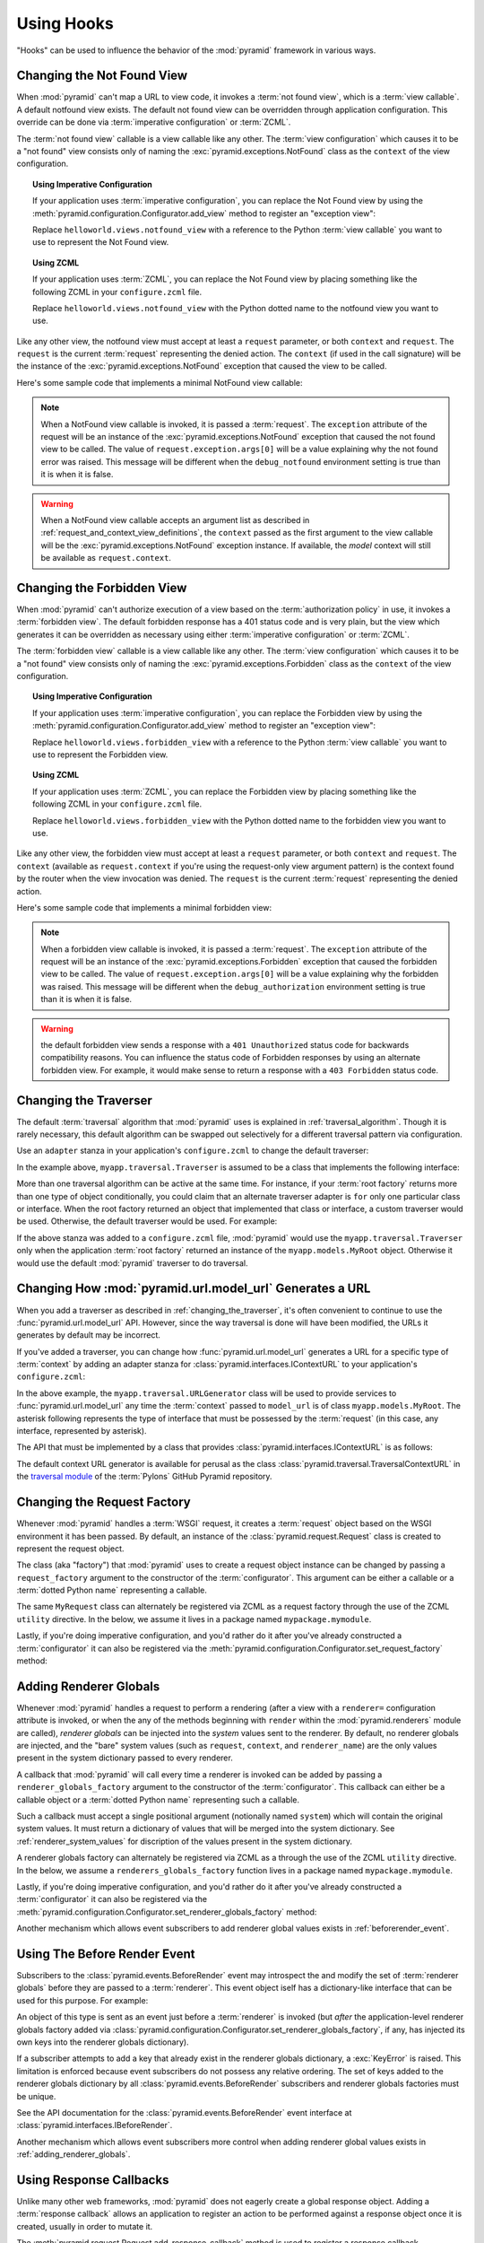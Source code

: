 .. _hooks_chapter:

Using Hooks
===========

"Hooks" can be used to influence the behavior of the :mod:`pyramid`
framework in various ways.

.. index::
   single: not found view

.. _changing_the_notfound_view:

Changing the Not Found View
---------------------------

When :mod:`pyramid` can't map a URL to view code, it invokes a
:term:`not found view`, which is a :term:`view callable`. A default
notfound view exists.  The default not found view can be overridden
through application configuration.  This override can be done via
:term:`imperative configuration` or :term:`ZCML`.

The :term:`not found view` callable is a view callable like any other.
The :term:`view configuration` which causes it to be a "not found"
view consists only of naming the :exc:`pyramid.exceptions.NotFound`
class as the ``context`` of the view configuration.

.. topic:: Using Imperative Configuration

   If your application uses :term:`imperative configuration`, you can
   replace the Not Found view by using the
   :meth:`pyramid.configuration.Configurator.add_view` method to
   register an "exception view":

   .. code-block:: python
      :linenos:

      from pyramid.exceptions import NotFound
      from helloworld.views import notfound_view
      config.add_view(notfound_view, context=NotFound)

   Replace ``helloworld.views.notfound_view`` with a reference to the
   Python :term:`view callable` you want to use to represent the Not
   Found view.

.. topic:: Using ZCML

   If your application uses :term:`ZCML`, you can replace the Not Found
   view by placing something like the following ZCML in your
   ``configure.zcml`` file.

   .. code-block:: xml
      :linenos:

      <view
        view="helloworld.views.notfound_view"
        context="pyramid.exceptions.NotFound"/>

   Replace ``helloworld.views.notfound_view`` with the Python dotted name
   to the notfound view you want to use.

Like any other view, the notfound view must accept at least a
``request`` parameter, or both ``context`` and ``request``.  The
``request`` is the current :term:`request` representing the denied
action.  The ``context`` (if used in the call signature) will be the
instance of the :exc:`pyramid.exceptions.NotFound` exception that
caused the view to be called.

Here's some sample code that implements a minimal NotFound view
callable:

.. code-block:: python
   :linenos:

   from pyramid.httpexceptions import HTTPNotFound

   def notfound_view(request):
       return HTTPNotFound()

.. note:: When a NotFound view callable is invoked, it is passed a
   :term:`request`.  The ``exception`` attribute of the request will
   be an instance of the :exc:`pyramid.exceptions.NotFound`
   exception that caused the not found view to be called.  The value
   of ``request.exception.args[0]`` will be a value explaining why the
   not found error was raised.  This message will be different when
   the ``debug_notfound`` environment setting is true than it is when
   it is false.

.. warning:: When a NotFound view callable accepts an argument list as
   described in :ref:`request_and_context_view_definitions`, the
   ``context`` passed as the first argument to the view callable will
   be the :exc:`pyramid.exceptions.NotFound` exception instance.
   If available, the *model* context will still be available as
   ``request.context``.

.. index::
   single: forbidden view

.. _changing_the_forbidden_view:

Changing the Forbidden View
---------------------------

When :mod:`pyramid` can't authorize execution of a view based on
the :term:`authorization policy` in use, it invokes a :term:`forbidden
view`.  The default forbidden response has a 401 status code and is
very plain, but the view which generates it can be overridden as
necessary using either :term:`imperative configuration` or
:term:`ZCML`.

The :term:`forbidden view` callable is a view callable like any other.
The :term:`view configuration` which causes it to be a "not found"
view consists only of naming the :exc:`pyramid.exceptions.Forbidden`
class as the ``context`` of the view configuration.

.. topic:: Using Imperative Configuration

   If your application uses :term:`imperative configuration`, you can
   replace the Forbidden view by using the
   :meth:`pyramid.configuration.Configurator.add_view` method to
   register an "exception view":

   .. code-block:: python
      :linenos:

      from helloworld.views import forbidden_view
      from pyramid.exceptions import Forbidden
      config.add_view(forbidden_view, context=Forbidden)

   Replace ``helloworld.views.forbidden_view`` with a reference to the
   Python :term:`view callable` you want to use to represent the
   Forbidden view.

.. topic:: Using ZCML

   If your application uses :term:`ZCML`, you can replace the
   Forbidden view by placing something like the following ZCML in your
   ``configure.zcml`` file.

   .. code-block:: xml
      :linenos:

      <view
        view="helloworld.views.notfound_view"
        context="pyramid.exceptions.Forbidden"/>

   Replace ``helloworld.views.forbidden_view`` with the Python
   dotted name to the forbidden view you want to use.

Like any other view, the forbidden view must accept at least a
``request`` parameter, or both ``context`` and ``request``.  The
``context`` (available as ``request.context`` if you're using the
request-only view argument pattern) is the context found by the router
when the view invocation was denied.  The ``request`` is the current
:term:`request` representing the denied action.

Here's some sample code that implements a minimal forbidden view:

.. code-block:: python
   :linenos:

   from pyramid.chameleon_zpt import render_template_to_response

   def forbidden_view(request):
       return render_template_to_response('templates/login_form.pt')

.. note:: When a forbidden view callable is invoked, it is passed a
   :term:`request`.  The ``exception`` attribute of the request will
   be an instance of the :exc:`pyramid.exceptions.Forbidden`
   exception that caused the forbidden view to be called.  The value
   of ``request.exception.args[0]`` will be a value explaining why the
   forbidden was raised.  This message will be different when the
   ``debug_authorization`` environment setting is true than it is when
   it is false.

.. warning:: the default forbidden view sends a response with a ``401
   Unauthorized`` status code for backwards compatibility reasons.
   You can influence the status code of Forbidden responses by using
   an alternate forbidden view.  For example, it would make sense to
   return a response with a ``403 Forbidden`` status code.

.. index::
   single: traverser

.. _changing_the_traverser:

Changing the Traverser
----------------------

The default :term:`traversal` algorithm that :mod:`pyramid` uses is
explained in :ref:`traversal_algorithm`.  Though it is rarely
necessary, this default algorithm can be swapped out selectively for a
different traversal pattern via configuration.

Use an ``adapter`` stanza in your application's ``configure.zcml`` to
change the default traverser:

.. code-block:: xml
   :linenos:

    <adapter
      factory="myapp.traversal.Traverser"
      provides="pyramid.interfaces.ITraverser"
      for="*"
      />

In the example above, ``myapp.traversal.Traverser`` is assumed to be
a class that implements the following interface:

.. code-block:: python
   :linenos:

   class Traverser(object):
       def __init__(self, root):
           """ Accept the root object returned from the root factory """

       def __call__(self, request):
           """ Return a dictionary with (at least) the keys ``root``,
           ``context``, ``view_name``, ``subpath``, ``traversed``,
           ``virtual_root``, and ``virtual_root_path``.  These values are
           typically the result of an object graph traversal.  ``root``
           is the physical root object, ``context`` will be a model
           object, ``view_name`` will be the view name used (a Unicode
           name), ``subpath`` will be a sequence of Unicode names that
           followed the view name but were not traversed, ``traversed``
           will be a sequence of Unicode names that were traversed
           (including the virtual root path, if any) ``virtual_root``
           will be a model object representing the virtual root (or the
           physical root if traversal was not performed), and
           ``virtual_root_path`` will be a sequence representing the
           virtual root path (a sequence of Unicode names) or None if
           traversal was not performed.

           Extra keys for special purpose functionality can be added as
           necessary.

           All values returned in the dictionary will be made available
           as attributes of the ``request`` object.
           """

More than one traversal algorithm can be active at the same time.  For
instance, if your :term:`root factory` returns more than one type of
object conditionally, you could claim that an alternate traverser
adapter is ``for`` only one particular class or interface.  When the
root factory returned an object that implemented that class or
interface, a custom traverser would be used.  Otherwise, the default
traverser would be used.  For example:

.. code-block:: xml
   :linenos:

    <adapter
      factory="myapp.traversal.Traverser"
      provides="pyramid.interfaces.ITraverser"
      for="myapp.models.MyRoot"
      />

If the above stanza was added to a ``configure.zcml`` file,
:mod:`pyramid` would use the ``myapp.traversal.Traverser`` only
when the application :term:`root factory` returned an instance of the
``myapp.models.MyRoot`` object.  Otherwise it would use the default
:mod:`pyramid` traverser to do traversal.

.. index::
   single: url generator

Changing How :mod:`pyramid.url.model_url` Generates a URL
------------------------------------------------------------

When you add a traverser as described in
:ref:`changing_the_traverser`, it's often convenient to continue to
use the :func:`pyramid.url.model_url` API.  However, since the way
traversal is done will have been modified, the URLs it generates by
default may be incorrect.

If you've added a traverser, you can change how
:func:`pyramid.url.model_url` generates a URL for a specific type
of :term:`context` by adding an adapter stanza for
:class:`pyramid.interfaces.IContextURL` to your application's
``configure.zcml``:

.. code-block:: xml
   :linenos:

    <adapter
      factory="myapp.traversal.URLGenerator"
      provides="pyramid.interfaces.IContextURL"
      for="myapp.models.MyRoot *"
      />

In the above example, the ``myapp.traversal.URLGenerator`` class will
be used to provide services to :func:`pyramid.url.model_url` any
time the :term:`context` passed to ``model_url`` is of class
``myapp.models.MyRoot``.  The asterisk following represents the type
of interface that must be possessed by the :term:`request` (in this
case, any interface, represented by asterisk).

The API that must be implemented by a class that provides
:class:`pyramid.interfaces.IContextURL` is as follows:

.. code-block:: python
  :linenos:

  from zope.interface import Interface

  class IContextURL(Interface):
      """ An adapter which deals with URLs related to a context.
      """
      def __init__(self, context, request):
          """ Accept the context and request """

      def virtual_root(self):
          """ Return the virtual root object related to a request and the
          current context"""

      def __call__(self):
          """ Return a URL that points to the context """

The default context URL generator is available for perusal as the
class :class:`pyramid.traversal.TraversalContextURL` in the
`traversal module
<http://github.com/Pylons/pyramid/blob/master/pyramid/traversal.py>`_ of
the :term:`Pylons` GitHub Pyramid repository.

.. _changing_the_request_factory:

Changing the Request Factory
----------------------------

Whenever :mod:`pyramid` handles a :term:`WSGI` request, it creates
a :term:`request` object based on the WSGI environment it has been
passed.  By default, an instance of the
:class:`pyramid.request.Request` class is created to represent the
request object.

The class (aka "factory") that :mod:`pyramid` uses to create a
request object instance can be changed by passing a
``request_factory`` argument to the constructor of the
:term:`configurator`.  This argument can be either a callable or a
:term:`dotted Python name` representing a callable.

.. code-block:: python
   :linenos:

   from pyramid.request import Request

   class MyRequest(Request):
       pass

   config = Configurator(request_factory=MyRequest)

The same ``MyRequest`` class can alternately be registered via ZCML as
a request factory through the use of the ZCML ``utility`` directive.
In the below, we assume it lives in a package named
``mypackage.mymodule``.

.. code-block:: xml
   :linenos:

   <utility
      component="mypackage.mymodule.MyRequest"
      provides="pyramid.interfaces.IRequestFactory"
    />

Lastly, if you're doing imperative configuration, and you'd rather do
it after you've already constructed a :term:`configurator` it can also
be registered via the
:meth:`pyramid.configuration.Configurator.set_request_factory`
method:

.. code-block:: python
   :linenos:

   from pyramid.configuration import Configurator
   from pyramid.request import Request

   class MyRequest(Request):
       pass

   config = Configurator()
   config.set_request_factory(MyRequest)

.. _adding_renderer_globals:

Adding Renderer Globals
-----------------------

Whenever :mod:`pyramid` handles a request to perform a rendering
(after a view with a ``renderer=`` configuration attribute is invoked,
or when the any of the methods beginning with ``render`` within the
:mod:`pyramid.renderers` module are called), *renderer globals* can
be injected into the *system* values sent to the renderer.  By
default, no renderer globals are injected, and the "bare" system
values (such as ``request``, ``context``, and ``renderer_name``) are
the only values present in the system dictionary passed to every
renderer.

A callback that :mod:`pyramid` will call every time a renderer is
invoked can be added by passing a ``renderer_globals_factory``
argument to the constructor of the :term:`configurator`.  This
callback can either be a callable object or a :term:`dotted Python
name` representing such a callable.

.. code-block:: python
   :linenos:

   def renderer_globals_factory(system):
       return {'a':1}

   config = Configurator(
            renderer_globals_factory=renderer_globals_factory)

Such a callback must accept a single positional argument (notionally
named ``system``) which will contain the original system values.  It
must return a dictionary of values that will be merged into the system
dictionary.  See :ref:`renderer_system_values` for discription of the
values present in the system dictionary.

A renderer globals factory can alternately be registered via ZCML as a
through the use of the ZCML ``utility`` directive.  In the below, we
assume a ``renderers_globals_factory`` function lives in a package
named ``mypackage.mymodule``.

.. code-block:: xml
   :linenos:

   <utility
      component="mypackage.mymodule.renderer_globals_factory"
      provides="pyramid.interfaces.IRendererGlobalsFactory"
    />

Lastly, if you're doing imperative configuration, and you'd rather do
it after you've already constructed a :term:`configurator` it can also
be registered via the
:meth:`pyramid.configuration.Configurator.set_renderer_globals_factory`
method:

.. code-block:: python
   :linenos:

   from pyramid.configuration import Configurator

   def renderer_globals_factory(system):
       return {'a':1}

   config = Configurator()
   config.set_renderer_globals_factory(renderer_globals_factory)

Another mechanism which allows event subscribers to add renderer global values
exists in :ref:`beforerender_event`.

.. _beforerender_event:

Using The Before Render Event
-----------------------------

Subscribers to the :class:`pyramid.events.BeforeRender` event may introspect
the and modify the set of :term:`renderer globals` before they are passed to
a :term:`renderer`.  This event object iself has a dictionary-like interface
that can be used for this purpose.  For example:

.. code-block:: python
   :linenos:

    from pyramid.events import subscriber
    from pyramid.events import BeforeRender

    @subscriber(BeforeRender)
    def add_global(event):
        event['mykey'] = 'foo'

An object of this type is sent as an event just before a :term:`renderer` is
invoked (but *after* the application-level renderer globals factory added via
:class:`pyramid.configuration.Configurator.set_renderer_globals_factory`, if
any, has injected its own keys into the renderer globals dictionary).

If a subscriber attempts to add a key that already exist in the renderer
globals dictionary, a :exc:`KeyError` is raised.  This limitation is enforced
because event subscribers do not possess any relative ordering.  The set of
keys added to the renderer globals dictionary by all
:class:`pyramid.events.BeforeRender` subscribers and renderer globals
factories must be unique.

See the API documentation for the :class:`pyramid.events.BeforeRender` event
interface at :class:`pyramid.interfaces.IBeforeRender`.

Another mechanism which allows event subscribers more control when adding
renderer global values exists in :ref:`adding_renderer_globals`.

.. _using_response_callbacks:

Using Response Callbacks
------------------------

Unlike many other web frameworks, :mod:`pyramid` does not eagerly
create a global response object.  Adding a :term:`response callback`
allows an application to register an action to be performed against a
response object once it is created, usually in order to mutate it.

The :meth:`pyramid.request.Request.add_response_callback` method is
used to register a response callback.  

A response callback is a callable which accepts two positional
parameters: ``request`` and ``response``.  For example:

.. code-block:: python
   :linenos:

   def cache_callback(request, response):
       """Set the cache_control max_age for the response"""
       if request.exception is not None:
           response.cache_control.max_age = 360
   request.add_response_callback(cache_callback)

No response callback is called if an unhandled exception happens in
application code, or if the response object returned by a :term:`view
callable` is invalid.  Response callbacks *are*, however, invoked when
a :term:`exception view` is rendered successfully: in such a case, the
:attr:`request.exception` attribute of the request when it enters a
response callback will be an exception object instead of its default
value of ``None``.

Response callbacks are called in the order they're added
(first-to-most-recently-added).  All response callbacks are called *after*
the :class:`pyramid.events.NewResponse` event is sent.  Errors raised by
response callbacks are not handled specially.  They will be propagated to the
caller of the :mod:`pyramid` router application.

A response callback has a lifetime of a *single* request.  If you want a
response callback to happen as the result of *every* request, you must
re-register the callback into every new request (perhaps within a subscriber
of a :class:`pyramid.events.NewRequest` event).

.. _using_finished_callbacks:

Using Finished Callbacks
------------------------

A :term:`finished callback` is a function that will be called
unconditionally by the :mod:`pyramid` :term:`router` at the very
end of request processing.  A finished callback can be used to perform
an action at the end of a request unconditionally.

The :meth:`pyramid.request.Request.add_finished_callback` method is
used to register a finished callback.

A finished callback is a callable which accepts a single positional
parameter: ``request``.  For example:

.. code-block:: python
   :linenos:

   import transaction

   def commit_callback(request):
       '''commit or abort the transaction associated with request'''
       if request.exception is not None:
           transaction.abort()
       else:
           transaction.commit()
   request.add_finished_callback(commit_callback)

Finished callbacks are called in the order they're added ( first- to
most-recently- added).  Finished callbacks (unlike a :term:`response
callback`) are *always* called, even if an exception happens in
application code that prevents a response from being generated.

The set of finished callbacks associated with a request are called
*very late* in the processing of that request; they are essentially
the very last thing called by the :term:`router` before a request
"ends". They are called after response processing has already occurred
in a top-level ``finally:`` block within the router request processing
code.  As a result, mutations performed to the ``request`` provided to
a finished callback will have no meaningful effect, because response
processing will have already occurred, and the request's scope will
expire almost immediately after all finished callbacks have been
processed.

It is often necessary to tell whether an exception occurred within
:term:`view callable` code from within a finished callback: in such a
case, the :attr:`request.exception` attribute of the request when it
enters a response callback will be an exception object instead of its
default value of ``None``.

Errors raised by finished callbacks are not handled specially.  They
will be propagated to the caller of the :mod:`pyramid` router
application.

A finished callback has a lifetime of a *single* request.  If you want a
finished callback to happen as the result of *every* request, you must
re-register the callback into every new request (perhaps within a subscriber
of a :class:`pyramid.events.NewRequest` event).

.. _registering_configuration_decorators:

Registering Configuration Decorators
------------------------------------

Decorators such as :class:`pyramid.view.view_config` don't change the
behavior of the functions or classes they're decorating.  Instead,
when a :term:`scan` is performed, a modified version of the function
or class is registered with :mod:`pyramid`.

You may wish to have your own decorators that offer such
behaviour. This is possible by using the :term:`Venusian` package in
the same way that it is used by :mod:`pyramid`.

By way of example, let's suppose you want to write a decorator that
registers the function it wraps with a :term:`Zope Component
Architecture` "utility" within the :term:`application registry`
provided by :mod:`pyramid`. The application registry and the
utility inside the registry is likely only to be available once your
application's configuration is at least partially completed. A normal
decorator would fail as it would be executed before the configuration
had even begun.

However, using :term:`Venusian`, the decorator could be written as
follows:

.. code-block:: python
   :linenos:

   import venusian
   from pyramid.threadlocal import get_current_registry
   from mypackage.interfaces import IMyUtility
    
   class registerFunction(object):
        
       def __init__(self, path):
           self.path = path

       def register(self, scanner, name, wrapped):
           registry = get_current_registry()
           registry.getUtility(IMyUtility).register(
               self.path, wrapped
               )
        
       def __call__(self, wrapped):
           venusian.attach(wrapped, self.register)
           return wrapped
    
This decorator could then be used to register functions throughout
your code:

.. code-block:: python
   :linenos:

   @registerFunction('/some/path')
   def my_function():
      do_stuff()

However, the utility would only be looked up when a :term:`scan` was
performed, enabling you to set up the utility in advance:

.. code-block:: python
   :linenos:

   from paste.httpserver import serve
   from pyramid.configuration import Configurator

   class UtilityImplementation:

       implements(ISomething)

       def __init__(self):
          self.registrations = {}

       def register(self,path,callable_):
          self.registrations[path]=callable_

   if __name__ == '__main__':
       config = Configurator()
       config.begin()
       config.registry.registerUtility(UtilityImplementation())
       config.scan()
       config.end()
       app = config.make_wsgi_app()
       serve(app, host='0.0.0.0')

For full details, please read the `Venusian documentation
<http://docs.repoze.org/venusian>`_.

